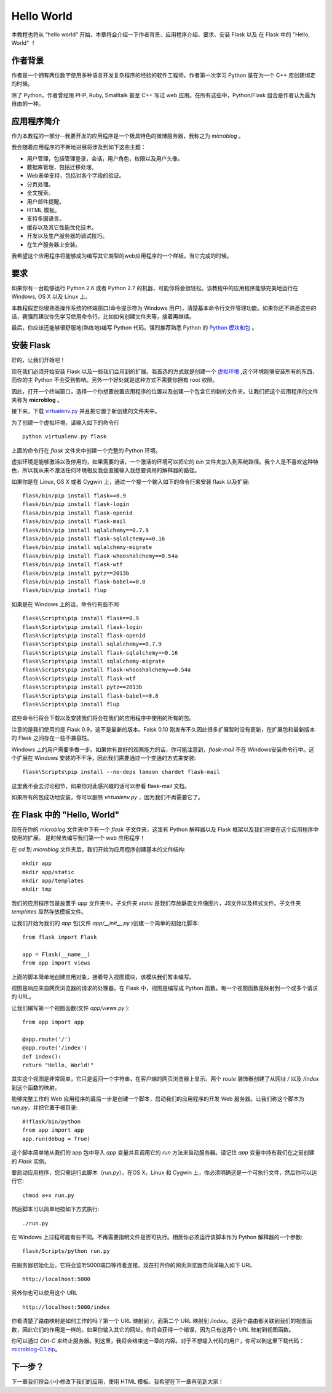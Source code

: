 .. _helloworld:

Hello World
=============

本教程也将从 “hello world” 开始，本章将会介绍一下作者背景、应用程序介绍、要求、安装 Flask 以及 在 Flask 中的 "Hello, World" ！

作者背景
---------

作者是一个拥有两位数字使用多种语言开发复杂程序的经验的软件工程师。作者第一次学习 Python 是在为一个 C++ 库创建绑定的时候。

除了 Python，作者曾经用 PHP, Ruby, Smalltalk 甚至 C++ 写过 web 应用。在所有这些中，Python/Flask 组合是作者认为最为自由的一种。

应用程序简介
-------------

作为本教程的一部分--我要开发的应用程序是一个极具特色的微博服务器，我称之为 *microblog* 。

我会随着应用程序的不断地进展将涉及到如下这些主题：

* 用户管理，包括管理登录，会话，用户角色，权限以及用户头像。
* 数据库管理，包括迁移处理。
* Web表单支持，包括对各个字段的验证。
* 分页处理。
* 全文搜索。
* 用户邮件提醒。
* HTML 模板。
* 支持多国语言。
* 缓存以及其它性能优化技术。
* 开发以及生产服务器的调试技巧。
* 在生产服务器上安装。

我希望这个应用程序将能够成为编写其它类型的web应用程序的一个样板，当它完成的时候。

要求
-----

如果你有一台能够运行 Python 2.6 或者 Python 2.7 的机器，可能你将会很轻松。该教程中的应用程序能够完美地运行在 Windows, OS X 以及 Linux 上。

本教程假定你很熟悉操作系统的终端窗口(命令提示符为 Windows 用户)，清楚基本命令行文件管理功能。如果你还不熟悉这些的话，我强烈建议你先学习使用命令行，比如如何创建文件夹等，接着再继续。

最后，你应该还能够很舒服地(熟练地)编写 Python 代码。强烈推荐熟悉 Python 的 `Python 模块和包 <http://docs.python.org/tutorial/modules.html>`_ 。

安装 Flask
------------

好的，让我们开始吧！

现在我们必须开始安装 Flask 以及一些我们会用到的扩展。我首选的方式就是创建一个 `虚拟环境 <http://pypi.python.org/pypi/virtualenv>`_ ,这个环境能够安装所有的东西，而你的主 Python 不会受到影响。另外一个好处就是这种方式不需要你拥有 root 权限。

因此，打开一个终端窗口，选择一个你想要放置应用程序的位置以及创建一个包含它的新的文件夹。让我们把这个应用程序的文件夹称为 **microblog** 。

接下来，下载 `virtualenv.py <https://raw.github.com/pypa/virtualenv/1.9.X/virtualenv.py>`_ 并且把它置于新创建的文件夹中。

为了创建一个虚拟环境，请输入如下的命令行 ::

	python virtualenv.py flask

上面的命令行在 *flask* 文件夹中创建一个完整的 Python 环境。

虚拟环境是能够激活以及停用的，如果需要的话，一个激活的环境可以把它的 *bin* 文件夹加入到系统路径。我个人是不喜欢这种特色，所以我从来不激活任何环境相反我会直接输入我想要调用的解释器的路径。

如果你是在 Linux, OS X 或者 Cygwin 上，通过一个接一个输入如下的命令行来安装 flask 以及扩展::

	flask/bin/pip install flask==0.9
	flask/bin/pip install flask-login
	flask/bin/pip install flask-openid
	flask/bin/pip install flask-mail
	flask/bin/pip install sqlalchemy==0.7.9
	flask/bin/pip install flask-sqlalchemy==0.16
	flask/bin/pip install sqlalchemy-migrate
	flask/bin/pip install flask-whooshalchemy==0.54a
	flask/bin/pip install flask-wtf
	flask/bin/pip install pytz==2013b
	flask/bin/pip install flask-babel==0.8
	flask/bin/pip install flup

如果是在 Windows 上的话，命令行有些不同 ::

	flask\Scripts\pip install flask==0.9
	flask\Scripts\pip install flask-login
	flask\Scripts\pip install flask-openid
	flask\Scripts\pip install sqlalchemy==0.7.9
	flask\Scripts\pip install flask-sqlalchemy==0.16
	flask\Scripts\pip install sqlalchemy-migrate
	flask\Scripts\pip install flask-whooshalchemy==0.54a
	flask\Scripts\pip install flask-wtf
	flask\Scripts\pip install pytz==2013b
	flask\Scripts\pip install flask-babel==0.8
	flask\Scripts\pip install flup

这些命令行将会下载以及安装我们将会在我们的应用程序中使用的所有的包。

注意的是我们使用的是 Flask 0.9，这不是最新的版本。Falsk 0.10 刚发布不久因此很多扩展暂时没有更新，在扩展包和最新版本的 Flask 之间存在一些不兼容性。

Windows 上的用户需要多做一步。如果你有良好的观察能力的话，你可能注意到，*flask-mail* 不在 Windows安装命令行中。这个扩展在 Windows 安装的不干净，因此我们需要通过一个变通的方式来安装::

	flask\Scripts\pip install --no-deps lamson chardet flask-mail

这里我不会去讨论细节，如果你对此感兴趣的话可以参看 flask-mail 文档。

如果所有的包成功地安装，你可以删除 *virtualenv.py* ，因为我们不再需要它了。

在 Flask 中的 "Hello, World"
------------------------------

现在在你的 *microblog* 文件夹中下有一个 *flask* 子文件夹，这里有 Python 解释器以及 Flask 框架以及我们将要在这个应用程序中使用的扩展。 是时候去编写我们第一个 web 应用程序！

在 *cd* 到 *microblog* 文件夹后，我们开始为应用程序创建基本的文件结构::
	
	mkdir app
	mkdir app/static
	mkdir app/templates
	mkdir tmp


我们的应用程序包是放置于 *app* 文件夹中。子文件夹 *static* 是我们存放静态文件像图片，JS文件以及样式文件。子文件夹 *templates* 显然存放模板文件。

让我们开始为我们的 *app* 包(文件 *app/__init__.py* )创建一个简单的初始化脚本::

	from flask import Flask

	app = Flask(__name__)
	from app import views

上面的脚本简单地创建应用对象，接着导入视图模块，该模块我们暂未编写。

视图是响应来自网页浏览器的请求的处理器。在 Flask 中，视图是编写成 Python 函数。每一个视图函数是映射到一个或多个请求的 URL。

让我们编写第一个视图函数(文件 *app/views.py* )::

	from app import app

	@app.route('/')
	@app.route('/index')
	def index():
    	return "Hello, World!"

其实这个视图是非常简单，它只是返回一个字符串，在客户端的网页浏览器上显示。两个 *route* 装饰器创建了从网址 */* 以及 */index* 到这个函数的映射。

能够完整工作的 Web 应用程序的最后一步是创建一个脚本，启动我们的应用程序的开发 Web 服务器。让我们称这个脚本为 *run.py*，并把它置于根目录::

	#!flask/bin/python
	from app import app
	app.run(debug = True)

这个脚本简单地从我们的 app 包中导入 *app* 变量并且调用它的 *run* 方法来启动服务器。请记住 *app* 变量中持有我们在之前创建的 *Flask* 实例。

要启动应用程序，您只需运行此脚本（*run.py*）。在OS X，Linux 和 Cygwin 上，你必须明确这是一个可执行文件，然后你可以运行它::

	chmod a+x run.py

然后脚本可以简单地按如下方式执行::

	./run.py

在 Windows 上过程可能有些不同。不再需要指明文件是否可执行。相反你必须运行该脚本作为 Python 解释器的一个参数::

	flask/Scripts/python run.py

在服务器初始化后，它将会监听5000端口等待着连接。现在打开你的网页浏览器杰菏泽输入如下 URL ::

	http://localhost:5000

另外你也可以使用这个 URL ::

	http://localhost:5000/index

你看清楚了路由映射是如何工作的吗？第一个 URL 映射到 */*，而第二个 URL 映射到 */index*。这两个路由都关联到我们的视图函数，因此它们的作用是一样的。如果你输入其它的网址，你将会获得一个错误，因为只有这两个 URL 映射到视图函数。

你可以通过 *Ctrl-C* 来终止服务器。到这里，我将会结束这一章的内容。对于不想输入代码的用户，你可以到这里下载代码：`microblog-0.1.zip <https://github.com/miguelgrinberg/microblog/archive/v0.1.zip>`_。


下一步？
--------

下一章我们将会小小修改下我们的应用，使用 HTML 模板。我希望在下一章再见到大家！




